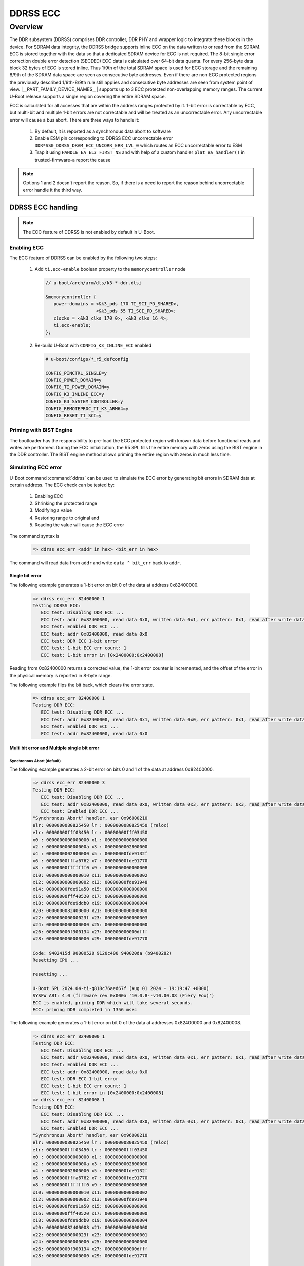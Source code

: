 #########
DDRSS ECC
#########

********
Overview
********

The DDR subsystem (DDRSS) comprises DDR controller, DDR PHY and wrapper logic
to integrate these blocks in the device. For SDRAM data integrity, the DDRSS
bridge supports inline ECC on the data written to or read from the SDRAM. ECC
is stored together with the data so that a dedicated SDRAM device for ECC is
not required. The 8-bit single error correction double error detection (SECDED)
ECC data is calculated over 64-bit data quanta. For every 256-byte data block
32 bytes of ECC is stored inline. Thus 1/9th of the total SDRAM space is used
for ECC storage and the remaining 8/9th of the SDRAM data space are seen as
consecutive byte addresses. Even if there are non-ECC protected regions the
previously described 1/9th-8/9th rule still applies and consecutive byte
addresses are seen from system point of view. |__PART_FAMILY_DEVICE_NAMES__|
supports up to 3 ECC protected non-overlapping memory ranges. The current
U-Boot release supports a single region covering the entire SDRAM space.

ECC is calculated for all accesses that are within the address ranges
protected by it. 1-bit error is correctable by ECC, but multi-bit and
multiple 1-bit errors are not correctable and will be treated as an
uncorrectable error. Any uncorrectable error will cause a bus abort. There are
three ways to handle it:

   1. By default, it is reported as a synchronous data abort to software
   2. Enable ESM pin corresponding to DDRSS ECC uncorrectable error
      ``DDR*SS0_DDRSS_DRAM_ECC_UNCORR_ERR_LVL_0`` which routes an ECC
      uncorrectable error to ESM
   3. Trap it using ``HANDLE_EA_EL3_FIRST_NS`` and with help of a custom
      handler ``plat_ea_handler()`` in trusted-firmware-a report the cause

.. note::

   Options 1 and 2 doesn't report the reason. So, if there is a need to report
   the reason behind uncorrectable error handle it the third way.

DDRSS ECC handling
==================

.. note::

   The ECC feature of DDRSS is not enabled by default in U-Boot.

Enabling ECC
------------

The ECC feature of DDRSS can be enabled by the following two steps:

   1. Add ``ti,ecc-enable`` boolean property to the ``memorycontroller`` node

      .. code-block:: dts

         // u-boot/arch/arm/dts/k3-*-ddr.dtsi

         &memorycontroller {
            power-domains = <&k3_pds 170 TI_SCI_PD_SHARED>,
                            <&k3_pds 55 TI_SCI_PD_SHARED>;
            clocks = <&k3_clks 170 0>, <&k3_clks 16 4>;
            ti,ecc-enable;
         };

   2. Re-build U-Boot with ``CONFIG_K3_INLINE_ECC`` enabled

      .. code-block:: kconfig

         # u-boot/configs/*_r5_defconfig

         CONFIG_PINCTRL_SINGLE=y
         CONFIG_POWER_DOMAIN=y
         CONFIG_TI_POWER_DOMAIN=y
         CONFIG_K3_INLINE_ECC=y
         CONFIG_K3_SYSTEM_CONTROLLER=y
         CONFIG_REMOTEPROC_TI_K3_ARM64=y
         CONFIG_RESET_TI_SCI=y

Priming with BIST Engine
------------------------

The bootloader has the responsibility to pre-load the ECC protected region with
known data before functional reads and writes are performed. During the ECC
initialization, the R5 SPL fills the entire memory with zeros using the BIST
engine in the DDR controller. The BIST engine method allows priming the entire
region with zeros in much less time.

Simulating ECC error
--------------------

U-Boot command :command:`ddrss` can be used to simulate the ECC error by generating bit
errors in SDRAM data at certain address. The ECC check can be tested by:

   #. Enabling ECC
   #. Shrinking the protected range
   #. Modifying a value
   #. Restoring range to original and
   #. Reading the value will cause the ECC error

The command syntax is

   .. code-block:: text

      => ddrss ecc_err <addr in hex> <bit_err in hex>

The command will read data from ``addr`` and write ``data ^ bit_err`` back to
``addr``.

Single bit error
^^^^^^^^^^^^^^^^

The following example generates a 1-bit error on bit 0 of the data at
address 0x82400000.

   .. code-block:: text

      => ddrss ecc_err 82400000 1
      Testing DDRSS ECC:
         ECC test: Disabling DDR ECC ...
         ECC test: addr 0x82400000, read data 0x0, written data 0x1, err pattern: 0x1, read after write data 0x1
         ECC test: Enabled DDR ECC ...
         ECC test: addr 0x82400000, read data 0x0
         ECC test: DDR ECC 1-bit error
         ECC test: 1-bit ECC err count: 1
         ECC test: 1-bit error in [0x2400000:0x2400008]

Reading from 0x82400000 returns a corrected value, the 1-bit error counter is
incremented, and the offset of the error in the physical memory is reported in
8-byte range.

The following example flips the bit back, which clears the error state.

   .. code-block:: text

      => ddrss ecc_err 82400000 1
      Testing DDR ECC:
         ECC test: Disabling DDR ECC ...
         ECC test: addr 0x82400000, read data 0x1, written data 0x0, err pattern: 0x1, read after write data 0x0
         ECC test: Enabled DDR ECC ...
         ECC test: addr 0x82400000, read data 0x0

Multi bit error and Multiple single bit error
^^^^^^^^^^^^^^^^^^^^^^^^^^^^^^^^^^^^^^^^^^^^^

Synchronous Abort (default)
"""""""""""""""""""""""""""

The following example generates a 2-bit error on bits 0 and 1 of the
data at address 0x82400000.

   .. code-block:: text

      => ddrss ecc_err 82400000 3
      Testing DDR ECC:
         ECC test: Disabling DDR ECC ...
         ECC test: addr 0x82400000, read data 0x0, written data 0x3, err pattern: 0x3, read after write data 0x3
         ECC test: Enabled DDR ECC ...
      "Synchronous Abort" handler, esr 0x96000210
      elr: 0000000080825450 lr : 0000000080825450 (reloc)
      elr: 00000000fff03450 lr : 00000000fff03450
      x0 : 0000000000000000 x1 : 0000000000000000
      x2 : 000000000000000a x3 : 0000000002800000
      x4 : 0000000002800000 x5 : 00000000fde9132f
      x6 : 00000000fffa6762 x7 : 00000000fde91770
      x8 : 00000000fffffff0 x9 : 0000000000000008
      x10: 0000000000000010 x11: 0000000000000002
      x12: 0000000000000002 x13: 00000000fde91948
      x14: 00000000fde91a50 x15: 0000000000000000
      x16: 00000000fff40520 x17: 0000000000000000
      x18: 00000000fde9ddb0 x19: 0000000000000004
      x20: 0000000082400000 x21: 0000000000000000
      x22: 000000000000023f x23: 0000000000000003
      x24: 0000000000000000 x25: 0000000000000000
      x26: 000000000f300134 x27: 000000000000dfff
      x28: 0000000000000000 x29: 00000000fde91770

      Code: 9402415d 90000520 9120c400 940020da (b9400282)
      Resetting CPU ...

      resetting ...

      U-Boot SPL 2024.04-ti-g818c76aed67f (Aug 01 2024 - 19:19:47 +0000)
      SYSFW ABI: 4.0 (firmware rev 0x000a '10.0.8--v10.00.08 (Fiery Fox)')
      ECC is enabled, priming DDR which will take several seconds.
      ECC: priming DDR completed in 1356 msec

The following example generates a 1-bit error on bit 0 of the data at
addresses 0x82400000 and 0x82400008.

   .. code-block:: text

      => ddrss ecc_err 82400000 1
      Testing DDR ECC:
         ECC test: Disabling DDR ECC ...
         ECC test: addr 0x82400000, read data 0x0, written data 0x1, err pattern: 0x1, read after write data 0x1
         ECC test: Enabled DDR ECC ...
         ECC test: addr 0x82400000, read data 0x0
         ECC test: DDR ECC 1-bit error
         ECC test: 1-bit ECC err count: 1
         ECC test: 1-bit error in [0x2400000:0x2400008]
      => ddrss ecc_err 82400008 1
      Testing DDR ECC:
         ECC test: Disabling DDR ECC ...
         ECC test: addr 0x82400008, read data 0x0, written data 0x1, err pattern: 0x1, read after write data 0x1
         ECC test: Enabled DDR ECC ...
      "Synchronous Abort" handler, esr 0x96000210
      elr: 0000000080825450 lr : 0000000080825450 (reloc)
      elr: 00000000fff03450 lr : 00000000fff03450
      x0 : 0000000000000000 x1 : 0000000000000000
      x2 : 000000000000000a x3 : 0000000002800000
      x4 : 0000000002800000 x5 : 00000000fde9132f
      x6 : 00000000fffa6762 x7 : 00000000fde91770
      x8 : 00000000fffffff0 x9 : 0000000000000008
      x10: 0000000000000010 x11: 0000000000000002
      x12: 0000000000000002 x13: 00000000fde91948
      x14: 00000000fde91a50 x15: 0000000000000000
      x16: 00000000fff40520 x17: 0000000000000000
      x18: 00000000fde9ddb0 x19: 0000000000000004
      x20: 0000000082400008 x21: 0000000000000000
      x22: 000000000000023f x23: 0000000000000001
      x24: 0000000000000000 x25: 0000000000000000
      x26: 000000000f300134 x27: 000000000000dfff
      x28: 0000000000000000 x29: 00000000fde91770

      Code: 9402415d 90000520 9120c400 940020da (b9400282)
      Resetting CPU ...

      resetting ...

      U-Boot SPL 2024.04-ti-g818c76aed67f (Aug 01 2024 - 19:19:47 +0000)
      SYSFW ABI: 4.0 (firmware rev 0x000a '10.0.8--v10.00.08 (Fiery Fox)')
      ECC is enabled, priming DDR which will take several seconds.
      ECC: priming DDR completed in 1356 msec

Error Signaling Module (ESM)
""""""""""""""""""""""""""""

The Error Signaling Module (ESM) aggregates events and/or errors from
throughout the device into one location. It can signal both low and
high priority interrupts to a processor to deal with an event and/or
manipulate an I/O error pin to signal an external hardware that an
error has occurred. Therefore an external controller is able to reset
the device or keep the system in a safe, known state.

.. figure:: /images/Uboot_ddrss1.svg
   :width: 800
   :align: center

   DDRSS ESM Overview

.. ifconfig:: CONFIG_part_variant in ('AM64X')

   The ESM pin corresponding to DDRSS ECC uncorrectable error
   ``DDR16SS0_DDRSS_DRAM_ECC_UNCORR_ERR_LVL_0`` is 69. So, enable it
   by adding 69 to the ``ti,esm-pins`` property of ``main_esm`` node.

      .. code-block:: dts

         // u-boot/arch/arm/dts/k3-am642-*.dts

         main_esm: esm@420000 {
            compatible = "ti,j721e-esm";
            reg = <0x0 0x420000 0x0 0x1000>;
            ti,esm-pins = <69>, <160>, <161>;
            bootph-pre-ram;
         };

.. ifconfig:: CONFIG_part_variant in ('AM62X')

   The ESM pin corresponding to DDRSS ECC uncorrectable error
   ``DDR16SS0_DDRSS_DRAM_ECC_UNCORR_ERR_LVL_0`` is 69.
   So, enable it by adding 69 to the ``ti,esm-pins`` property of
   ``main-esm`` node.

      .. code-block:: dts

         // u-boot/arch/arm/dts/k3-am62x-*.dts

         main_esm: esm@420000 {
            compatible = "ti,j721e-esm";
            reg = <0x0 0x420000 0x0 0x1000>;
            ti,esm-pins = <69>, <160>, <161>, <162>, <163>, <177>, <178>;
            bootph-pre-ram;
         };

.. ifconfig:: CONFIG_part_variant in ('AM62AX')

   The ESM pin corresponding to DDRSS ECC uncorrectable error
   ``DDR16SS0_DDRSS_DRAM_ECC_UNCORR_ERR_LVL_0`` is 175.
   So, enable it by adding 175 to the ``ti,esm-pins`` property of
   ``main-esm`` node.

      .. code-block:: dts

         // u-boot/arch/arm/dts/k3-am62a7-*.dts

         main_esm: esm@420000 {
            compatible = "ti,j721e-esm";
            reg = <0x0 0x420000 0x0 0x1000>;
            ti,esm-pins = <160>, <161>, <162>, <163>, <175>, <177>, <178>;
            bootph-pre-ram;
         };

.. ifconfig:: CONFIG_part_variant in ('AM62PX')

   The ESM pin corresponding to DDRSS ECC uncorrectable error
   ``DDR32SS0_DDRSS_DRAM_ECC_UNCORR_ERR_LVL_0`` is 175.
   So, enable it by adding 175 to the ``ti,esm-pins`` property of
   ``main-esm`` node.

      .. code-block:: dts

         // u-boot/arch/arm/dts/k3-am62p-*.dts

         main_esm: esm@420000 {
            compatible = "ti,j721e-esm";
            reg = <0x00 0x420000 0x00 0x1000>;
            ti,esm-pins = <160>, <161>, <162>, <163>, <175>, <177>, <178>;
            bootph-pre-ram;
         };

The following example generates a 2-bit error on bits 0 and 1 of the
data at address 0x82400000.

   .. code-block:: text

      => ddrss ecc_err 82400000 3
      Testing DDR ECC:
         ECC test: Disabling DDR ECC ...
         ECC test: addr 0x82400000, read data 0x0, written data 0x3, err pattern: 0x3, read after write data 0x3
         ECC test: Enabled DDR ECC ...�
      U-Boot SPL 2024.04-ti-g818c76aed67f (Aug 01 2024 - 19:19:47 +0000)
      SYSFW ABI: 4.0 (firmware rev 0x000a '10.0.8--v10.00.08 (Fiery Fox)')
      ECC is enabled, priming DDR which will take several seconds.
      ECC: priming DDR completed in 1357 msec

The following example generates a 1-bit error on bit 0 of the data at
addresses 0x82400000 and 0x82400008.

   .. code-block:: text

      => ddrss ecc_err 82400000 1
      Testing DDR ECC:
         ECC test: Disabling DDR ECC ...
         ECC test: addr 0x82400000, read data 0x0, written data 0x1, err pattern: 0x1, read after write data 0x1
         ECC test: Enabled DDR ECC ...
         ECC test: addr 0x82400000, read data 0x0
         ECC test: DDR ECC 1-bit error
         ECC test: 1-bit ECC err count: 1
         ECC test: 1-bit error in [0x2400000:0x2400008]
      => ddrss ecc_err 82400008 1
      Testing DDR ECC:
         ECC test: Disabling DDR ECC ...
         ECC test: addr 0x82400008, read data 0x0, written data 0x1, err pattern: 0x1, read after write data 0x1
         ECC test: Enabled DDR ECC ...�
      U-Boot SPL 2024.04-ti-g818c76aed67f (Aug 01 2024 - 19:19:47 +0000)
      SYSFW ABI: 4.0 (firmware rev 0x000a '10.0.8--v10.00.08 (Fiery Fox)')
      ECC is enabled, priming DDR which will take several seconds.
      ECC: priming DDR completed in 1357 msec

Trusted Firmware-A (TFA) custom handler
"""""""""""""""""""""""""""""""""""""""

``plat_ea_handler`` is invoked by the runtime exception handling
framework for the platform to handle an External Abort received at
EL3 if ``HANDLE_EA_EL3_FIRST_NS`` is enabled.

   1. Add ``plat_ea_handler`` to report ECC uncorrectable error and
      call ``plat_default_ea_handler``

         .. code-block:: c

            // trusted-firmware-a/plat/ti/k3/common/k3_ea.c

            #include <inttypes.h>
            #include <stdint.h>

            #include <common/bl_common.h>
            #include <common/debug.h>
            #include <arch_helpers.h>
            #include <plat/common/platform.h>
            #include <bl31/ea_handle.h>
            #include <lib/mmio.h>

            #include <platform_def.h>

            void plat_ea_handler(unsigned int ea_reason, uint64_t syndrome, void *cookie,
                                 void *handle, uint64_t flags) {
               unsigned long v2a_int_stat_reg;
               v2a_int_stat_reg = mmio_read_32(K3_DDRSS_BASE + K3_DDRSS_V2A_INT_STAT_REG);
               ERROR_NL();
               if(v2a_int_stat_reg & K3_DDRSS_V2A_INT_STAT_REG_ECC2BERR)
                  ERROR("DDR ECC Multi-bit error detected\n");
               else if(v2a_int_stat_reg & K3_DDRSS_V2A_INT_STAT_REG_ECCM1BERR)
                  ERROR("DDR ECC Multiple 1-bit error detected\n");

               console_flush();
               plat_default_ea_handler(ea_reason, syndrome, cookie, handle, flags);
            }

   2. Define the DDRSS registers ``K3_DDRSS_BASE``, ``K3_DDRSS_SIZE`` and
      ``K3_DDRSS_V2A_INT_STAT_REG``

         .. code-block:: c

            // trusted-firmware-a/plat/ti/k3/include/platform_def.h

            #define K3_GIC_BASE     0x01800000
            #define K3_GIC_SIZE     0x200000

            #define K3_DDRSS_BASE                       0x0F300000
            #define K3_DDRSS_SIZE                       0x200
            #define K3_DDRSS_V2A_INT_STAT_REG           0xA4
            #define K3_DDRSS_V2A_INT_STAT_REG_ECC2BERR  BIT(4)
            #define K3_DDRSS_V2A_INT_STAT_REG_ECCM1BERR BIT(5)

            #if !K3_SEC_PROXY_LITE
            #define SEC_PROXY_DATA_BASE     0x32C00000

   3. Map ``K3_DDRSS_BASE`` and ``K3_DDRSS_SIZE``

         .. code-block:: c

            // trusted-firmware-a/plat/ti/k3/common/k3_bl31_setup.c

            /* Table of regions to map using the MMU */
            const mmap_region_t plat_k3_mmap[] = {
                  K3_MAP_REGION_FLAT(K3_USART_BASE,       K3_USART_SIZE,       MT_DEVICE | MT_RW | MT_SECURE),
                  K3_MAP_REGION_FLAT(K3_GIC_BASE,         K3_GIC_SIZE,         MT_DEVICE | MT_RW | MT_SECURE),
                  K3_MAP_REGION_FLAT(K3_GTC_BASE,         K3_GTC_SIZE,         MT_DEVICE | MT_RW | MT_SECURE),
                  K3_MAP_REGION_FLAT(SEC_PROXY_RT_BASE,   SEC_PROXY_RT_SIZE,   MT_DEVICE | MT_RW | MT_SECURE),
                  K3_MAP_REGION_FLAT(SEC_PROXY_SCFG_BASE, SEC_PROXY_SCFG_SIZE, MT_DEVICE | MT_RW | MT_SECURE),
                  K3_MAP_REGION_FLAT(SEC_PROXY_DATA_BASE, SEC_PROXY_DATA_SIZE, MT_DEVICE | MT_RW | MT_SECURE),
                  K3_MAP_REGION_FLAT(K3_DDRSS_BASE,       K3_DDRSS_SIZE,       MT_DEVICE | MT_RW | MT_SECURE),
                  { /* sentinel */ }
            };

   4. Add :file:`trusted-firmware-a/plat/ti/k3/common/k3_ea.c` to
      ``BL31_SOURCES``

         .. code-block:: make

            # trusted-firmware-a/plat/ti/k3/common/plat_common.mk

            BL31_SOURCES            +=      \
                              ${PLAT_PATH}/common/k3_bl31_setup.c     \
                              ${PLAT_PATH}/common/k3_helpers.S        \
                              ${PLAT_PATH}/common/k3_topology.c       \
                              ${PLAT_PATH}/common/k3_ea.c             \
                              ${K3_GIC_SOURCES}                       \
                              ${K3_PSCI_SOURCES}                      \
                              ${K3_SEC_PROXY_SOURCES}                 \
                              ${K3_TI_SCI_SOURCES}                    \

   5. Enable ``HANDLE_EA_EL3_FIRST_NS``

         .. code-block:: make

            # trusted-firmware-a/plat/ti/k3/common/plat_common.mk

            # Allow customizing the UART baud rate
            K3_USART_BAUD := 115200
            $(eval $(call add_define,K3_USART_BAUD))

            HANDLE_EA_EL3_FIRST_NS := 1

            # Libraries
            include lib/xlat_tables_v2/xlat_tables.mk0

The following example generates a 2-bit error on bits 0 and 1 of the
data at address 0x82400000.

   .. code-block:: text

      => ddrss ecc_err 82400000 3
      Testing DDR ECC:
         ECC test: Disabling DDR ECC ...
         ECC test: addr 0x82400000, read data 0x0, written data 0x3, err pattern: 0x3, read after write data 0x3
         ECC test: Enabled DDR ECC ...

      ERROR:   DDR ECC Multi-bit error detected

      ERROR:   Unhandled External Abort received on 0x80000000 from EL2
      ERROR:   exception reason=1 syndrome=0x92000210
      Unhandled Exception from lower EL.
      x0             = 0x0000000000000000
      x1             = 0x0000000000000000
      x2             = 0x000000000000000a
      x3             = 0x0000000002800000
      x4             = 0x0000000002800000
      x5             = 0x00000000fde9132f
      x6             = 0x00000000fffa6762
      x7             = 0x00000000fde91770
      x8             = 0x00000000fffffff0
      x9             = 0x0000000000000008
      x10            = 0x0000000000000010
      x11            = 0x0000000000000002
      x12            = 0x0000000000000002
      x13            = 0x00000000fde91948
      x14            = 0x00000000fde91a50
      x15            = 0x0000000000000000
      x16            = 0x00000000fff40520
      x17            = 0x0000000000000000
      x18            = 0x00000000fde9ddb0
      x19            = 0x0000000000000004
      x20            = 0x0000000082400000
      x21            = 0x0000000000000000
      x22            = 0x000000000000023f
      x23            = 0x0000000000000003
      x24            = 0x0000000000000000
      x25            = 0x0000000000000000
      x26            = 0x000000000f300134
      x27            = 0x000000000000dfff
      x28            = 0x0000000000000000
      x29            = 0x00000000fde91770
      x30            = 0x00000000fff03450
      scr_el3        = 0x000000000000073d
      sctlr_el3      = 0x0000000030cd183f
      cptr_el3       = 0x0000000000000000
      tcr_el3        = 0x0000000080803520
      daif           = 0x00000000000002c0
      mair_el3       = 0x00000000004404ff
      spsr_el3       = 0x00000000000002c9
      elr_el3        = 0x00000000fff03450
      ttbr0_el3      = 0x000000009e793240
      esr_el3        = 0x0000000092000210
      far_el3        = 0x0000000082400000
      spsr_el1       = 0x0000000000000000
      elr_el1        = 0x0000000000000000
      spsr_abt       = 0x0000000000000000
      spsr_und       = 0x0000000000000000
      spsr_irq       = 0x0000000000000000
      spsr_fiq       = 0x0000000000000000
      sctlr_el1      = 0x0000000030d00801
      actlr_el1      = 0x0000000000000000
      cpacr_el1      = 0x0000000000000000
      csselr_el1     = 0x0000000000000000
      sp_el1         = 0x0000000000000000
      esr_el1        = 0x0000000000000000
      ttbr0_el1      = 0x0000000000000000
      ttbr1_el1      = 0x0000000000000000
      mair_el1       = 0x0000000000000000
      amair_el1      = 0x0000000000000000
      tcr_el1        = 0x0000000000800080
      tpidr_el1      = 0x0000000000000000
      tpidr_el0      = 0x0000000000000000
      tpidrro_el0    = 0x0000000000000000
      par_el1        = 0x0000000000000000
      mpidr_el1      = 0x0000000080000000
      afsr0_el1      = 0x0000000000000000
      afsr1_el1      = 0x0000000000000000
      contextidr_el1 = 0x0000000000000000
      vbar_el1       = 0x0000000000000000
      cntp_ctl_el0   = 0x0000000000000002
      cntp_cval_el0  = 0x0801e3088020c0b2
      cntv_ctl_el0   = 0x0000000000000002
      cntv_cval_el0  = 0xaefcc7a67dc999c0
      cntkctl_el1    = 0x0000000000000000
      sp_el0         = 0x000000009e78d6d0
      isr_el1        = 0x0000000000000000
      dacr32_el2     = 0x0000000000000000
      ifsr32_el2     = 0x0000000000000000
      cpuectlr_el1   = 0x0000000000000040
      cpumerrsr_el1  = 0x00000000010405d7
      l2merrsr_el1   = 0x0000000011005408
      cpuactlr_el1   = 0x00001000090ca000

      U-Boot SPL 2024.04-ti-g818c76aed67f (Aug 01 2024 - 19:19:47 +0000)
      SYSFW ABI: 4.0 (firmware rev 0x000a '10.0.8--v10.00.08 (Fiery Fox)')
      ECC is enabled, priming DDR which will take several seconds.
      ECC: priming DDR completed in 1356 msec

The following example generates a 1-bit error on bit 0 of the data at
addresses 0x82400000 and 0x82400008.

   .. code-block:: text

      => ddrss ecc_err 82400000 1
      Testing DDR ECC:
         ECC test: Disabling DDR ECC ...
         ECC test: addr 0x82400000, read data 0x0, written data 0x1, err pattern: 0x1, read after write data 0x1
         ECC test: Enabled DDR ECC ...
         ECC test: addr 0x82400000, read data 0x0
         ECC test: DDR ECC 1-bit error
         ECC test: 1-bit ECC err count: 1
         ECC test: 1-bit error in [0x2400000:0x2400008]
      => ddrss ecc_err 82400008 1
      Testing DDR ECC:
         ECC test: Disabling DDR ECC ...
         ECC test: addr 0x82400008, read data 0x0, written data 0x1, err pattern: 0x1, read after write data 0x1
         ECC test: Enabled DDR ECC ...

      ERROR:   DDR ECC Multiple 1-bit error detected

      ERROR:   Unhandled External Abort received on 0x80000000 from EL2
      ERROR:   exception reason=1 syndrome=0x92000210
      Unhandled Exception from lower EL.
      x0             = 0x0000000000000000
      x1             = 0x0000000000000000
      x2             = 0x000000000000000a
      x3             = 0x0000000002800000
      x4             = 0x0000000002800000
      x5             = 0x00000000fde9132f
      x6             = 0x00000000fffa6762
      x7             = 0x00000000fde91770
      x8             = 0x00000000fffffff0
      x9             = 0x0000000000000008
      x10            = 0x0000000000000010
      x11            = 0x0000000000000002
      x12            = 0x0000000000000002
      x13            = 0x00000000fde91948
      x14            = 0x00000000fde91a50
      x15            = 0x0000000000000000
      x16            = 0x00000000fff40520
      x17            = 0x0000000000000000
      x18            = 0x00000000fde9ddb0
      x19            = 0x0000000000000004
      x20            = 0x0000000082400008
      x21            = 0x0000000000000000
      x22            = 0x000000000000023f
      x23            = 0x0000000000000001
      x24            = 0x0000000000000000
      x25            = 0x0000000000000000
      x26            = 0x000000000f300134
      x27            = 0x000000000000dfff
      x28            = 0x0000000000000000
      x29            = 0x00000000fde91770
      x30            = 0x00000000fff03450
      scr_el3        = 0x000000000000073d
      sctlr_el3      = 0x0000000030cd183f
      cptr_el3       = 0x0000000000000000
      tcr_el3        = 0x0000000080803520
      daif           = 0x00000000000002c0
      mair_el3       = 0x00000000004404ff
      spsr_el3       = 0x00000000000002c9
      elr_el3        = 0x00000000fff03450
      ttbr0_el3      = 0x000000009e793240
      esr_el3        = 0x0000000092000210
      far_el3        = 0x0000000082400008
      spsr_el1       = 0x0000000000000000
      elr_el1        = 0x0000000000000000
      spsr_abt       = 0x0000000000000000
      spsr_und       = 0x0000000000000000
      spsr_irq       = 0x0000000000000000
      spsr_fiq       = 0x0000000000000000
      sctlr_el1      = 0x0000000030d00801
      actlr_el1      = 0x0000000000000000
      cpacr_el1      = 0x0000000000000000
      csselr_el1     = 0x0000000000000000
      sp_el1         = 0x0000000000000000
      esr_el1        = 0x0000000000000000
      ttbr0_el1      = 0x0000000000000000
      ttbr1_el1      = 0x0000000000000000
      mair_el1       = 0x0000000000000000
      amair_el1      = 0x0000000000000000
      tcr_el1        = 0x0000000000800080
      tpidr_el1      = 0x0000000000000000
      tpidr_el0      = 0x0000000000000000
      tpidrro_el0    = 0x0000000000000000
      par_el1        = 0x0000000000000000
      mpidr_el1      = 0x0000000080000000
      afsr0_el1      = 0x0000000000000000
      afsr1_el1      = 0x0000000000000000
      contextidr_el1 = 0x0000000000000000
      vbar_el1       = 0x0000000000000000
      cntp_ctl_el0   = 0x0000000000000002
      cntp_cval_el0  = 0x0801e1088020c0b2
      cntv_ctl_el0   = 0x0000000000000002
      cntv_cval_el0  = 0xaffcc7a67dc989c0
      cntkctl_el1    = 0x0000000000000000
      sp_el0         = 0x000000009e78d6d0
      isr_el1        = 0x0000000000000000
      dacr32_el2     = 0x0000000000000000
      ifsr32_el2     = 0x0000000000000000
      cpuectlr_el1   = 0x0000000000000040
      cpumerrsr_el1  = 0x00000000000405b7
      l2merrsr_el1   = 0x0000000011005808
      cpuactlr_el1   = 0x00001000090ca000

      U-Boot SPL 2024.04-ti-g818c76aed67f (Aug 01 2024 - 19:19:47 +0000)
      SYSFW ABI: 4.0 (firmware rev 0x000a '10.0.8--v10.00.08 (Fiery Fox)')
      ECC is enabled, priming DDR which will take several seconds.
      ECC: priming DDR completed in 1356 msec


.. note::

   ESM is a hardware logic to handle errors in the system. If both ESM
   and trusted-firmware-a logics are enabled, ESM takes charge and resets
   the device, before trusted-firmware-a handles.

The following example shows the message if the ECC is not enabled in DDRSS.

   .. code-block:: text

      => ddrss ecc_err 82400000 1
      ECC not enabled. Please enable ECC any try again
